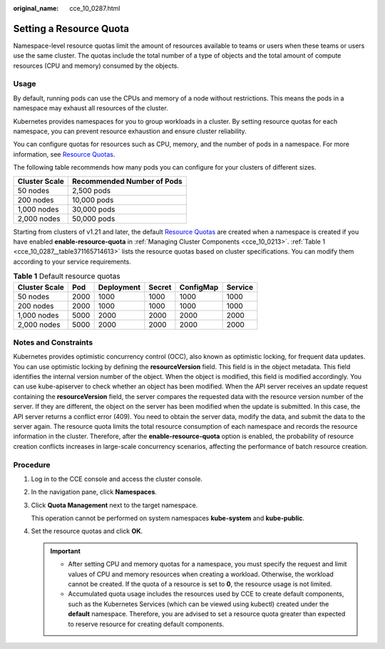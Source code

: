 :original_name: cce_10_0287.html

.. _cce_10_0287:

Setting a Resource Quota
========================

Namespace-level resource quotas limit the amount of resources available to teams or users when these teams or users use the same cluster. The quotas include the total number of a type of objects and the total amount of compute resources (CPU and memory) consumed by the objects.

Usage
-----

By default, running pods can use the CPUs and memory of a node without restrictions. This means the pods in a namespace may exhaust all resources of the cluster.

Kubernetes provides namespaces for you to group workloads in a cluster. By setting resource quotas for each namespace, you can prevent resource exhaustion and ensure cluster reliability.

You can configure quotas for resources such as CPU, memory, and the number of pods in a namespace. For more information, see `Resource Quotas <https://kubernetes.io/docs/concepts/policy/resource-quotas/?spm=a2c4g.11186623.2.8.d882712bd1i8ae>`__.

The following table recommends how many pods you can configure for your clusters of different sizes.

============= ==========================
Cluster Scale Recommended Number of Pods
============= ==========================
50 nodes      2,500 pods
200 nodes     10,000 pods
1,000 nodes   30,000 pods
2,000 nodes   50,000 pods
============= ==========================

Starting from clusters of v1.21 and later, the default `Resource Quotas <https://kubernetes.io/docs/concepts/policy/resource-quotas/?spm=a2c4g.11186623.2.8.d882712bd1i8ae>`__ are created when a namespace is created if you have enabled **enable-resource-quota** in :ref:`Managing Cluster Components <cce_10_0213>`. :ref:`Table 1 <cce_10_0287__table371165714613>` lists the resource quotas based on cluster specifications. You can modify them according to your service requirements.

.. _cce_10_0287__table371165714613:

.. table:: **Table 1** Default resource quotas

   ============= ==== ========== ====== ========= =======
   Cluster Scale Pod  Deployment Secret ConfigMap Service
   ============= ==== ========== ====== ========= =======
   50 nodes      2000 1000       1000   1000      1000
   200 nodes     2000 1000       1000   1000      1000
   1,000 nodes   5000 2000       2000   2000      2000
   2,000 nodes   5000 2000       2000   2000      2000
   ============= ==== ========== ====== ========= =======

Notes and Constraints
---------------------

Kubernetes provides optimistic concurrency control (OCC), also known as optimistic locking, for frequent data updates. You can use optimistic locking by defining the **resourceVersion** field. This field is in the object metadata. This field identifies the internal version number of the object. When the object is modified, this field is modified accordingly. You can use kube-apiserver to check whether an object has been modified. When the API server receives an update request containing the **resourceVersion** field, the server compares the requested data with the resource version number of the server. If they are different, the object on the server has been modified when the update is submitted. In this case, the API server returns a conflict error (409). You need to obtain the server data, modify the data, and submit the data to the server again. The resource quota limits the total resource consumption of each namespace and records the resource information in the cluster. Therefore, after the **enable-resource-quota** option is enabled, the probability of resource creation conflicts increases in large-scale concurrency scenarios, affecting the performance of batch resource creation.

Procedure
---------

#. Log in to the CCE console and access the cluster console.

#. In the navigation pane, click **Namespaces**.

#. Click **Quota Management** next to the target namespace.

   This operation cannot be performed on system namespaces **kube-system** and **kube-public**.

#. Set the resource quotas and click **OK**.

   .. important::

      -  After setting CPU and memory quotas for a namespace, you must specify the request and limit values of CPU and memory resources when creating a workload. Otherwise, the workload cannot be created. If the quota of a resource is set to **0**, the resource usage is not limited.
      -  Accumulated quota usage includes the resources used by CCE to create default components, such as the Kubernetes Services (which can be viewed using kubectl) created under the **default** namespace. Therefore, you are advised to set a resource quota greater than expected to reserve resource for creating default components.
